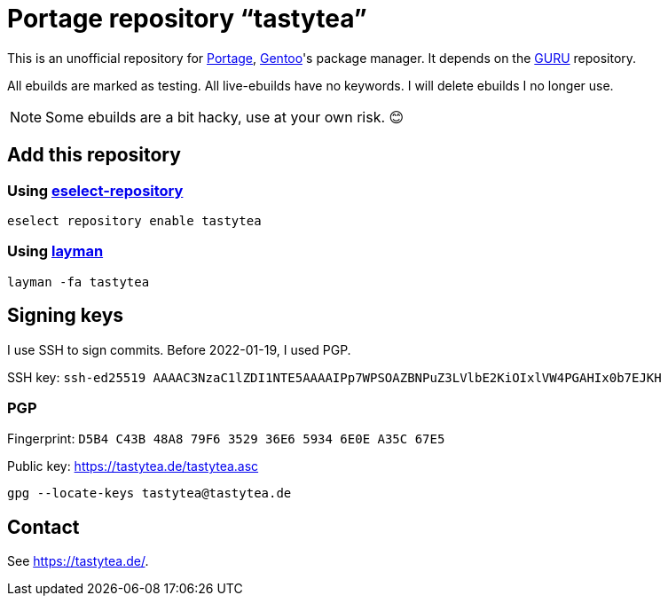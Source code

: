 = Portage repository “tastytea”
:uri-portage: https://wiki.gentoo.org/wiki/Project:Portage
:uri-gentoo: https://gentoo.org/
:uri-eselect-repository: https://wiki.gentoo.org/wiki/Eselect/Repository
:uri-layman: https://wiki.gentoo.org/wiki/Layman
:uri-pgp-key: https://tastytea.de/tastytea.asc
:uri-guru: https://wiki.gentoo.org/wiki/Project:GURU

This is an unofficial repository for link:{uri-portage}[Portage],
link:{uri-gentoo}[Gentoo]'s package manager. It depends on the
link:{uri-guru}[GURU] repository.

All ebuilds are marked as testing. All live-ebuilds have no keywords. I
will delete ebuilds I no longer use.

NOTE: Some ebuilds are a bit hacky, use at your own risk. 😊

== Add this repository

=== Using link:{uri-eselect-repository}[eselect-repository]

[source,shell]
----
eselect repository enable tastytea
----

=== Using link:{uri-layman}[layman]

[source,shell]
----
layman -fa tastytea
----

== Signing keys

I use SSH to sign commits. Before 2022-01-19, I used PGP.

SSH key: `ssh-ed25519 AAAAC3NzaC1lZDI1NTE5AAAAIPp7WPSOAZBNPuZ3LVlbE2KiOIxlVW4PGAHIx0b7EJKH`

=== PGP

Fingerprint: `D5B4 C43B 48A8 79F6 3529  36E6 5934 6E0E A35C 67E5`

Public key: link:{uri-pgp-key}[]

[source,shell]
----
gpg --locate-keys tastytea@tastytea.de
----

== Contact

See https://tastytea.de/[].
